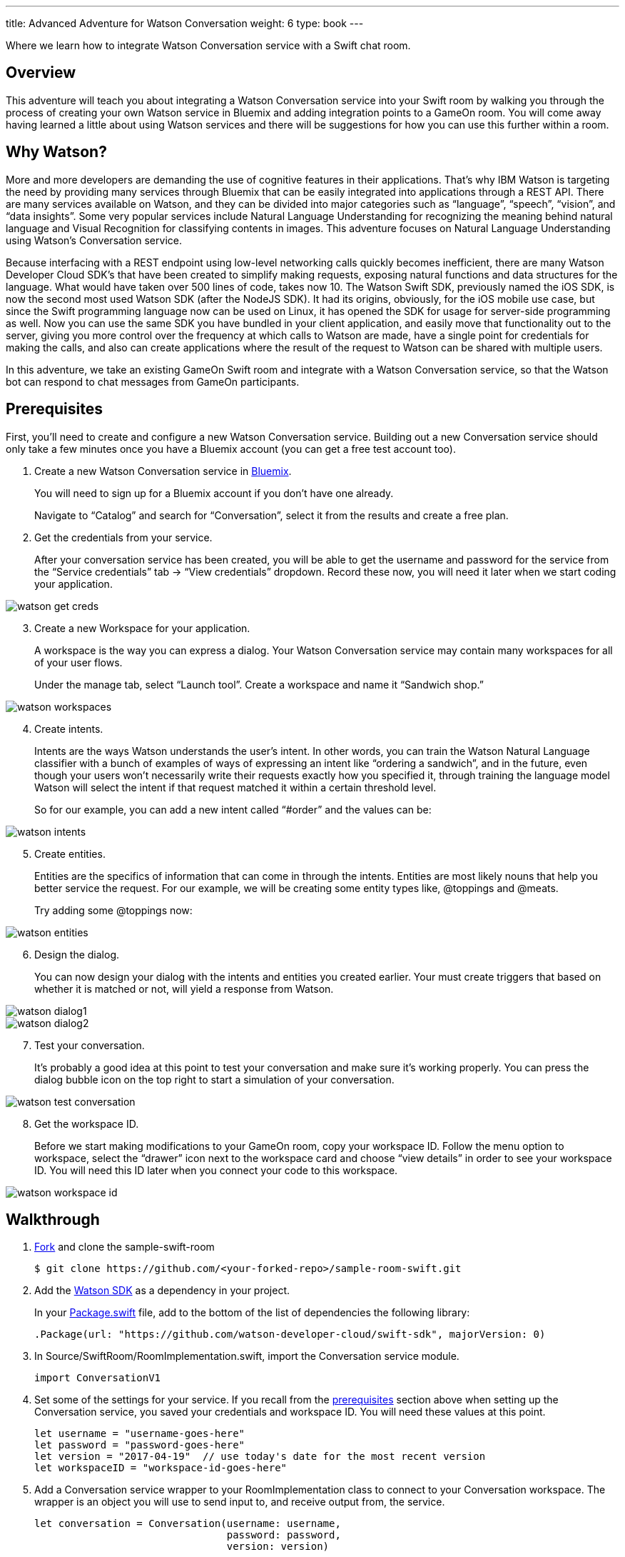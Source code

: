 ---
title: Advanced Adventure for Watson Conversation
weight: 6
type: book
---

:icons: font
:toc:
:toc-title:
:toc-placement: preamble
:toclevels: 2
:linkref: http://www.google.com
:imagesdir: /images
:bluemix: https://console.ng.bluemix.net
:forkarepo: https://help.github.com/articles/fork-a-repo/
:package: https://github.com/gameontext/sample-room-swift/blob/master/Package.swift
:watsonsdk: https://github.com/watson-developer-cloud/swift-sdk
:prerequisites: https://github.com/gameontext/gameon-gitbook/blob/master/walkthroughs/addWatsonConversation.adoc#prerequisites
:appledocs: https://developer.apple.com/library/content/documentation/Swift/Conceptual/Swift_Programming_Language/OptionalChaining.html
:deployroom: link:bluemix-cf.html
:registerroom: link:registerRoom.html
:toneanalyzer: https://github.com/watson-developer-cloud/swift-sdk#tone-analyzer
:speechtotext: https://github.com/watson-developer-cloud/swift-sdk#speech-to-text
:cloudant: link:cloudant.html
:todolistcouchdb: https://github.com/IBM-Swift/TodoList-CouchDB
:jkingoliver-github: https://github.com/jkingoliver/sample-room-swift/tree/watson-bot

Where we learn how to integrate Watson Conversation service with a Swift chat room.

## Overview

This adventure will teach you about integrating a Watson Conversation service into your Swift room by walking you through the process
of creating your own Watson service in Bluemix and adding integration points to a GameOn room.
You will come away having learned a little about using Watson services and there will be suggestions for how you can use this further
within a room.

## Why Watson?

More and more developers are demanding the use of cognitive features in their applications. That’s why IBM Watson is targeting the need
by providing many services through Bluemix that can be easily integrated into applications through a REST API. There are many services
available on Watson, and they can be divided into major categories such as “language”, “speech”, “vision”, and “data insights”. Some
very popular services include Natural Language Understanding for recognizing the meaning behind natural language and Visual Recognition
for classifying contents in images. This adventure focuses on Natural Language Understanding using Watson’s Conversation service.

Because interfacing with a REST endpoint using low-level networking calls quickly becomes inefficient, there are many Watson Developer
Cloud SDK’s that have been created to simplify making requests, exposing natural functions and data structures for the language. What
would have taken over 500 lines of code, takes now 10. The Watson Swift SDK, previously named the iOS SDK, is now the second most used
Watson SDK (after the NodeJS SDK). It had its origins, obviously, for the iOS mobile use case, but since the Swift programming language
now can be used on Linux, it has opened the SDK for usage for server-side programming as well. Now you can use the same SDK you have
bundled in your client application, and easily move that functionality out to the server, giving you more control over the frequency at
which calls to Watson are made, have a single point for credentials for making the calls, and also can create applications where the
result of the request to Watson can be shared with multiple users.

In this adventure, we take an existing GameOn Swift room and integrate with a Watson Conversation service, so that the Watson bot can
respond to chat messages from GameOn participants.

## Prerequisites

First, you’ll need to create and configure a new Watson Conversation service. Building out a new Conversation service should only take
a few minutes once you have a Bluemix account (you can get a free test account too).

. Create a new Watson Conversation service in {bluemix}[Bluemix].
+
You will need to sign up for a Bluemix account if you don’t have one already.
+
Navigate to “Catalog” and search for “Conversation”, select it from the results and create a free plan.

. Get the credentials from your service.
+
After your conversation service has been created, you will be able to get the username and password for the service from the “Service
credentials” tab -> “View credentials” dropdown. Record these now, you will need it later when we start coding your application.

image::watson-get_creds.png[]

[start=3]
. Create a new Workspace for your application.
+
A workspace is the way you can express a dialog. Your Watson Conversation service may contain many workspaces for all of your user flows.
+
Under the manage tab, select “Launch tool”. Create a workspace and name it “Sandwich shop.”

image::watson-workspaces.png[]

[start=4]
. Create intents.
+
Intents are the ways Watson understands the user’s intent. In other words, you can train the Watson Natural Language classifier with a
bunch of examples of ways of expressing an intent like “ordering a sandwich”, and in the future, even though your users won’t necessarily
write their requests exactly how you specified it, through training the language model Watson will select the intent if that request matched
it within a certain threshold level.
+
So for our example, you can add a new intent called “#order” and the values can be:

image::watson-intents.png[]


[start=5]
. Create entities.
+
Entities are the specifics of information that can come in through the intents. Entities are most likely nouns that help you better service
the request. For our example, we will be creating some entity types like, @toppings and @meats.
+
Try adding some @toppings now:

image::watson-entities.png[]

[start=6]
. Design the dialog.
+
You can now design your dialog with the intents and entities you created earlier. Your must create triggers that based on whether it is
matched or not, will yield a response from Watson.

image::watson-dialog1.png[]
image::watson-dialog2.png[]

[start=7]
. Test your conversation.
+
It’s probably a good idea at this point to test your conversation and make sure it’s working properly. You can press the dialog bubble icon
on the top right to start a simulation of your conversation.

image::watson-test-conversation.png[]

[start=8]
. Get the workspace ID.
+
Before we start making modifications to your GameOn room, copy your workspace ID. Follow the menu option to workspace, select the “drawer”
icon next to the workspace card and choose “view details” in order to see your workspace ID. You will need this ID later when you connect
your code to this workspace.

image::watson-workspace-id.png[]

## Walkthrough

. {forkarepo}[Fork] and clone the sample-swift-room
+
[source]
----
$ git clone https://github.com/<your-forked-repo>/sample-room-swift.git
----

[start=2]
. Add the {watsonsdk}[Watson SDK] as a dependency in your project.
+
In your {package}[Package.swift] file, add to the bottom of the list of dependencies the following library:
+
[source,swift]
----
.Package(url: "https://github.com/watson-developer-cloud/swift-sdk", majorVersion: 0)
----

[start=3]
. In Source/SwiftRoom/RoomImplementation.swift, import the Conversation service module.
+
[source,swift]
----
import ConversationV1
----

[start=4]
. Set some of the settings for your service. If you recall from the {prerequisites}[prerequisites] section above when setting up the
Conversation service, you saved your credentials and workspace ID. You will need these values at this point.
+
[source,swift]
----
let username = "username-goes-here"
let password = "password-goes-here"
let version = "2017-04-19"  // use today's date for the most recent version
let workspaceID = "workspace-id-goes-here"
----

[start=5]
. Add a Conversation service wrapper to your RoomImplementation class to connect to your Conversation workspace. The wrapper is an
object you will use to send input to, and receive output from, the service.
+
[source,swift]
----
let conversation = Conversation(username: username,
                                password: password,
                                version: version)
----

[start=6]
. Add a Context for the conversation.
+
A context allows the conversation to hold state. For instance, when you are finished selecting the meat on your sandwich, Watson continues
the conversation with asking about toppings. Since REST calls are stateless by nature, we can hold state by keeping a state ID that is
updated whenever you get a new response back.
+
[source,swift]
----
var context: Context?
----

NOTE: In the Swift language, a property can be initialized to `nil` by using optional chaining. This is done by placing a question mark
(?) after the optional property. For more information on optional chaining, check out the {appledocs}[Swift Programming Language docs].

[start=7]
. Set the context of the conversation on application start.
+
[source,swift]
----
public init() {

       conversation.message(withWorkspace: workspaceID,
                            failure: failure) {
              response in

              self.context = response.context
       }

}
----

[start=8]
. RoomImplementation.swift will now look like this:
+
[source,swift]
----
import LoggerAPI
import Foundation
import KituraWebSocket
import SwiftyJSON

import ConversationV1

let username = "username-goes-here"
let password = "password-goes-here"
let version = "2017-03-22"
let workspaceID = "workspace-id-goes-here"
let conversation = Conversation(username: username, password: password, version: version)

let failure = { (error: Error) in print(error) }

public class RoomImplementation {

    var context: Context? // save context to continue conversation
    let roomDescription = RoomDescription()

    public init() {

         conversation.message(withWorkspace: workspaceID, failure: failure) { response in
                print(response.output.text)
                self.context = response.context
            }

    }
    …
----



[start=9]
. In the handleMessage method in RoomImplementation.swift, there is a switch block on the message target.  In the case of target == “room”,
the message is either a command or a chat. We want to send the chat messages to the Conversation service and then send Watson’s response
back to the client.
+
Add the Watson code in the “else” block.
+
[source,swift]
----
         if messageIsCommand(content: content) {
                try processCommand(message: message, content: content, endpoint: endpoint, connection: connection)
         }
         else {

		try endpoint.sendMessage(connection: connection,
                                         message: Message.createChatMessage(username: username, message: content))

                let request = MessageRequest(text: content, context: context)
                conversation.message(withWorkspace: workspaceID, request: request, failure: failure) {
                    response in
                    print(response.output.text)

                    if response.output.text.count > 0 {

                        let text = response.output.text[0]
                        try! endpoint.sendMessage(connection: connection,
                                         message: Message.createChatMessage(username: "Watson", message: text ))

                    }

                    self.context = response.context
                }

            }

----
+
That should be it! You can see a working sample [jkingoliver-github}[here].

[start=10]
. `cd` into your working directory and compile your project.
+
[source]
----
$ cd sample-room-swift
$ npm install
$ gulp
----

[start=11]
. Run and test your server locally.
+
[source]
----
$ .build/debug/GameOn
----

Then access http://localhost:8080/ in your browser. Visiting this page provides a small chat window you can use to test Watson in your
service directly.

[start=12]
. Make your room public.
+
For Game On! to include your room, you need to tell it where the publicly reachable WebSocket endpoint is. This requires two steps:

* {deployroom}[deploy your room to Bluemix as a Cloud Foundry application], and then
* {registerroom}[register your room with the game].

## Suggested extensions

* The more the Conversation service is developed, the more interesting this adventure will be. Use your imagination!
* Connect additional {watsonsdk}[Watson] services to analyze user input, such as {toneanalyzer}[Tone Analyzer] or {speechtotext}[Speech to Text].

## Conclusion

You should now have a basic understanding of Watson’s Conversation service, how to set it up in Bluemix and how to integrate it with your
Swift room. We hope you enjoyed this adventure and feel inspired to explore with Watson.

## Suggested further adventures
* {cloudant}[Persistence] - Learn about persistence via a Cloudant database. This particular adventure is based on a GameOn Java room, however
you can start here to pick up the basics of persistence from a Microservice perspective and how you might use a Cloudant service instance within
a room. Checkout {todolistcouchdb}[IBM Swift’s TodoList-CouchDB] sample application to see how to connect your room to a Cloudant service
instance in the Swift programming language.


